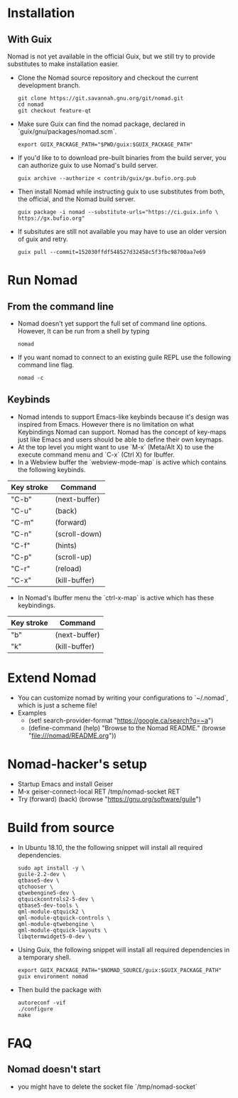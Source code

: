 * Installation
** With Guix
   Nomad is not yet available in the official Guix, but we still try to
   provide substitutes to make installation easier.
   - Clone the Nomad source repository and checkout the current
     development branch.
     #+begin_src shell
     git clone https://git.savannah.gnu.org/git/nomad.git
     cd nomad
     git checkout feature-qt
     #+end_src
   - Make sure Guix can find the nomad package, declared in
     `guix/gnu/packages/nomad.scm`.
     #+begin_src shell
     export GUIX_PACKAGE_PATH="$PWD/guix:$GUIX_PACKAGE_PATH"
     #+end_src
   - If you'd like to to download pre-built binaries from the build
     server, you can authorize guix to use Nomad's build server.
     #+begin_src shell
     guix archive --authorize < contrib/guix/gx.bufio.org.pub
     #+end_src
   - Then install Nomad while instructing guix to use substitutes from
     both, the official, and the Nomad build server.
     #+begin_src shell
     guix package -i nomad --substitute-urls="https://ci.guix.info \
     https://gx.bufio.org"
     #+end_src
   - If subsitutes are still not available you may have to use an older
     version of guix and retry.
     #+begin_src shell
     guix pull --commit=152030ffdf548527d32458c5f3fbc98700aa7e69
     #+end_src
* Run Nomad
** From the command line
   - Nomad doesn't yet support the full set of command line
     options. However, It can be run from a shell by typing
     #+begin_src shell
      nomad
     #+end_src
   - If you want nomad to connect to an existing guile REPL use the
     following command line flag.
     #+begin_src shell
     nomad -c
     #+end_src
** Keybinds
   - Nomad intends to support Emacs-like keybinds because it's design
     was inspired from Emacs. However there is no limitation on what
     Keybindings Nomad can support. Nomad has the concept of key-maps
     just like Emacs and users should be able to define their own
     keymaps.
   - At the top level you might want to use `M-x` (Meta/Alt X) to use the execute
     command menu and `C-x` (Ctrl X) for Ibuffer.
   - In a Webview buffer the `webview-mode-map` is active which
     contains the following keybinds.
   |------------+---------------|
   | Key stroke | Command       |
   |------------+---------------|
   | "C-b"      | (next-buffer) |
   | "C-u"      | (back)        |
   | "C-m"      | (forward)     |
   | "C-n"      | (scroll-down) |
   | "C-f"      | (hints)       |
   | "C-p"      | (scroll-up)   |
   | "C-r"      | (reload)      |
   | "C-x"      | (kill-buffer) |
   |------------+---------------|
   - In Nomad's Ibuffer menu the `ctrl-x-map` is active which has
     these keybindings.
   |------------+---------------|
   | Key stroke | Command       |
   |------------+---------------|
   | "b"        | (next-buffer) |
   | "k"        | (kill-buffer) |
   |------------+---------------|

* Extend Nomad
  - You can customize nomad by writing your configurations to
    `~/.nomad`, which is just a scheme file!
  - Examples
    -  (set! search-provider-format "https://google.ca/search?q=~a")
    -  (define-command (help) "Browse to the Nomad README." 
       (browse "file:///nomad/README.org"))
* Nomad-hacker's setup
  - Startup Emacs and install Geiser
  - M-x geiser-connect-local RET /tmp/nomad-socket RET
  - Try
    (forward)
    (back)
    (browse "https://gnu.org/software/guile")

* Build from source
  - In Ubuntu 18.10, the the following snippet will install all required
    dependencies.
    #+begin_src shell :results silent
    sudo apt install -y \
    guile-2.2-dev \
    qtbase5-dev \
    qtchooser \
    qtwebengine5-dev \
    qtquickcontrols2-5-dev \
    qtbase5-dev-tools \
    qml-module-qtquick2 \
    qml-module-qtquick-controls \
    qml-module-qtwebengine \
    qml-module-qtquick-layouts \
    libqtermwidget5-0-dev \
    #+end_src

  - Using Guix, the following snippet will install all required
    dependencies in a temporary shell.
    #+begin_src shell
    export GUIX_PACKAGE_PATH="$NOMAD_SOURCE/guix:$GUIX_PACKAGE_PATH"
    guix environment nomad
    #+end_src

  - Then build the package with
    #+begin_src shell
    autoreconf -vif
    ./configure
    make
    #+end_src
* FAQ
** Nomad doesn't start
   - you might have to delete the socket file `/tmp/nomad-socket`

